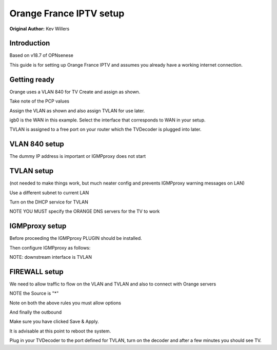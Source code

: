 **Orange France IPTV setup**
============================

**Original Author:** Kev Willers

**Introduction**
-----------------
Based on v18.7 of OPNsenese

This guide is for setting up Orange France IPTV and assumes you already have a working internet connection.


**Getting ready**
-----------------

Orange uses a VLAN 840 for TV
Create and assign as shown.

.. image:: images/tv_image01.png
	:width: 100%

Take note of the PCP values

Assign the VLAN as shown and also assign TVLAN for use later.

.. image:: images/tv_image02.png
	:width: 100% 

igb0 is the WAN in this example. Select the interface that corresponds to WAN in your setup.

TVLAN is assigned to a free port on your router which the TVDecoder is plugged into later.


**VLAN 840 setup**
------------------

.. image:: images/tv_image05.png
	:width: 100%

.. image:: images/tv_image06.png
	:width: 100%

The dummy IP address is important or IGMPproxy does not start 


**TVLAN setup**
---------------

(not needed to make things work, but much neater config and prevents IGMPproxy warning messages on LAN)


.. image:: images/tv_image07.png
	:width: 100% 


.. image:: images/tv_image08.png
	:width: 100% 


Use a different subnet to current LAN 

Turn on the DHCP service for TVLAN

NOTE YOU MUST specify the ORANGE DNS servers for the TV to work 

.. image:: images/tv_image09.png
	:width: 100% 


**IGMPproxy setup**
-------------------

Before proceeding the IGMPproxy PLUGIN should be installed.

Then configure IGMPproxy as follows:

.. image:: images/tv_image10.png
	:width: 100% 

.. image:: images/tv_image11.png
	:width: 100% 


NOTE: downstream interface is TVLAN

.. image:: images/tv_image12.png
	:width: 100% 


**FIREWALL setup**
------------------

We need to allow traffic to flow on the VLAN and TVLAN and also to connect with Orange servers

.. image:: images/tv_image14.png
	:width: 100% 

NOTE the Source is "*"

.. image:: images/tv_image15.png
	:width: 100% 

Note on both the above rules you must allow options

.. image:: images/tv_image13.png
	:width: 100% 

And finally the outbound

.. image:: images/tv_image16.png
	:width: 100% 

Make sure you have clicked Save & Apply. 
 
It is advisable at this point to reboot the system.

Plug in your TVDecoder to the port defined for TVLAN, turn on the decoder and after a few minutes you should see TV.